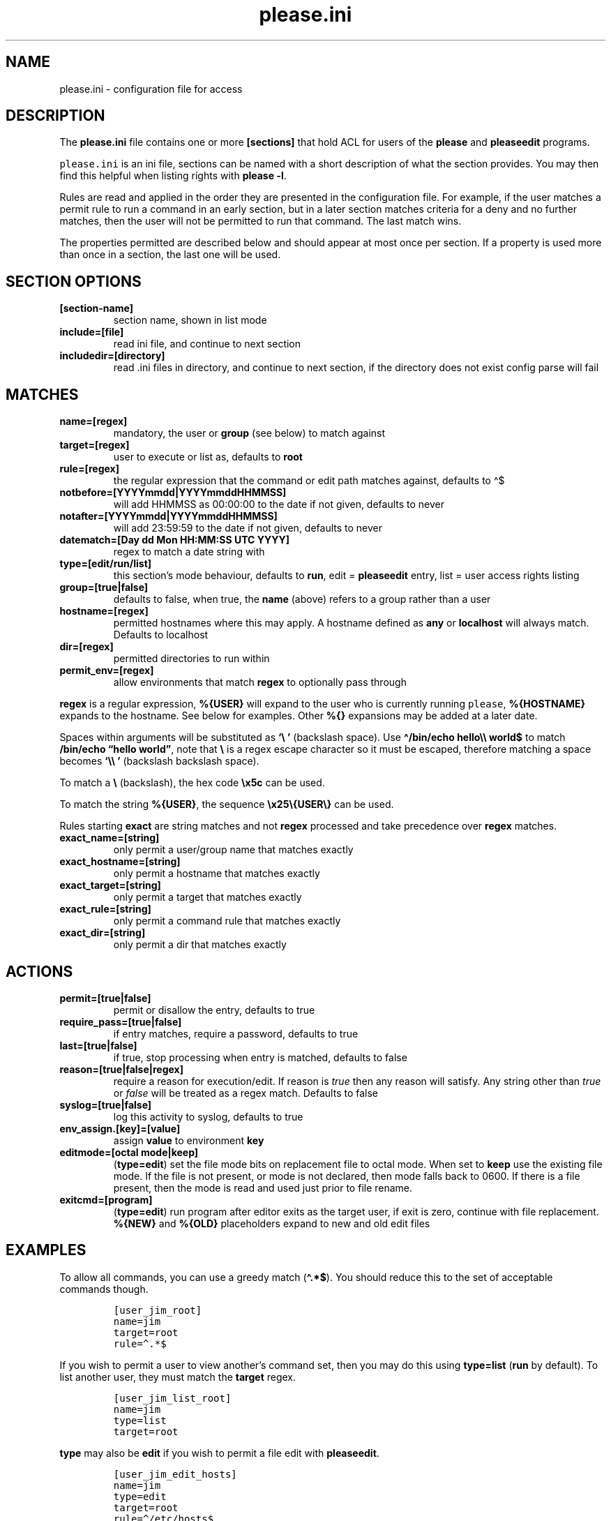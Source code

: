 .\" Automatically generated by Pandoc 2.9.2.1
.\"
.TH "please.ini" "5" "17 December 2021" "please 0.5.1" "User Manual"
.hy
.SH NAME
.PP
please.ini - configuration file for access
.SH DESCRIPTION
.PP
The \f[B]please.ini\f[R] file contains one or more \f[B][sections]\f[R]
that hold ACL for users of the \f[B]please\f[R] and \f[B]pleaseedit\f[R]
programs.
.PP
\f[C]please.ini\f[R] is an ini file, sections can be named with a short
description of what the section provides.
You may then find this helpful when listing rights with \f[B]please
-l\f[R].
.PP
Rules are read and applied in the order they are presented in the
configuration file.
For example, if the user matches a permit rule to run a command in an
early section, but in a later section matches criteria for a deny and no
further matches, then the user will not be permitted to run that
command.
The last match wins.
.PP
The properties permitted are described below and should appear at most
once per section.
If a property is used more than once in a section, the last one will be
used.
.SH SECTION OPTIONS
.TP
\f[B][section-name]\f[R]
section name, shown in list mode
.TP
\f[B]include=[file]\f[R]
read ini file, and continue to next section
.TP
\f[B]includedir=[directory]\f[R]
read .ini files in directory, and continue to next section, if the
directory does not exist config parse will fail
.SH MATCHES
.TP
\f[B]name=[regex]\f[R]
mandatory, the user or \f[B]group\f[R] (see below) to match against
.TP
\f[B]target=[regex]\f[R]
user to execute or list as, defaults to \f[B]root\f[R]
.TP
\f[B]rule=[regex]\f[R]
the regular expression that the command or edit path matches against,
defaults to \[ha]$
.TP
\f[B]notbefore=[YYYYmmdd|YYYYmmddHHMMSS]\f[R]
will add HHMMSS as 00:00:00 to the date if not given, defaults to never
.TP
\f[B]notafter=[YYYYmmdd|YYYYmmddHHMMSS]\f[R]
will add 23:59:59 to the date if not given, defaults to never
.TP
\f[B]datematch=[Day dd Mon HH:MM:SS UTC YYYY]\f[R]
regex to match a date string with
.TP
\f[B]type=[edit/run/list]\f[R]
this section\[cq]s mode behaviour, defaults to \f[B]run\f[R], edit =
\f[B]pleaseedit\f[R] entry, list = user access rights listing
.TP
\f[B]group=[true|false]\f[R]
defaults to false, when true, the \f[B]name\f[R] (above) refers to a
group rather than a user
.TP
\f[B]hostname=[regex]\f[R]
permitted hostnames where this may apply.
A hostname defined as \f[B]any\f[R] or \f[B]localhost\f[R] will always
match.
Defaults to localhost
.TP
\f[B]dir=[regex]\f[R]
permitted directories to run within
.TP
\f[B]permit_env=[regex]\f[R]
allow environments that match \f[B]regex\f[R] to optionally pass through
.PP
\f[B]regex\f[R] is a regular expression, \f[B]%{USER}\f[R] will expand
to the user who is currently running \f[C]please\f[R],
\f[B]%{HOSTNAME}\f[R] expands to the hostname.
See below for examples.
Other \f[B]%{}\f[R] expansions may be added at a later date.
.PP
Spaces within arguments will be substituted as \f[B]`\[rs]\ '\f[R]
(backslash space).
Use \f[B]\[ha]/bin/echo hello\[rs]\[rs] world$\f[R] to match
\f[B]/bin/echo \[lq]hello world\[rq]\f[R], note that \f[B]\[rs]\f[R] is
a regex escape character so it must be escaped, therefore matching a
space becomes \f[B]`\[rs]\[rs]\ '\f[R] (backslash backslash space).
.PP
To match a \f[B]\[rs]\f[R] (backslash), the hex code \f[B]\[rs]x5c\f[R]
can be used.
.PP
To match the string \f[B]%{USER}\f[R], the sequence
\f[B]\[rs]x25\[rs]{USER\[rs]}\f[R] can be used.
.PP
Rules starting \f[B]exact\f[R] are string matches and not
\f[B]regex\f[R] processed and take precedence over \f[B]regex\f[R]
matches.
.TP
\f[B]exact_name=[string]\f[R]
only permit a user/group name that matches exactly
.TP
\f[B]exact_hostname=[string]\f[R]
only permit a hostname that matches exactly
.TP
\f[B]exact_target=[string]\f[R]
only permit a target that matches exactly
.TP
\f[B]exact_rule=[string]\f[R]
only permit a command rule that matches exactly
.TP
\f[B]exact_dir=[string]\f[R]
only permit a dir that matches exactly
.SH ACTIONS
.TP
\f[B]permit=[true|false]\f[R]
permit or disallow the entry, defaults to true
.TP
\f[B]require_pass=[true|false]\f[R]
if entry matches, require a password, defaults to true
.TP
\f[B]last=[true|false]\f[R]
if true, stop processing when entry is matched, defaults to false
.TP
\f[B]reason=[true|false|regex]\f[R]
require a reason for execution/edit.
If reason is \f[I]true\f[R] then any reason will satisfy.
Any string other than \f[I]true\f[R] or \f[I]false\f[R] will be treated
as a regex match.
Defaults to false
.TP
\f[B]syslog=[true|false]\f[R]
log this activity to syslog, defaults to true
.TP
\f[B]env_assign.[key]=[value]\f[R]
assign \f[B]value\f[R] to environment \f[B]key\f[R]
.TP
\f[B]editmode=[octal mode|keep]\f[R]
(\f[B]type=edit\f[R]) set the file mode bits on replacement file to
octal mode.
When set to \f[B]keep\f[R] use the existing file mode.
If the file is not present, or mode is not declared, then mode falls
back to 0600.
If there is a file present, then the mode is read and used just prior to
file rename.
.TP
\f[B]exitcmd=[program]\f[R]
(\f[B]type=edit\f[R]) run program after editor exits as the target user,
if exit is zero, continue with file replacement.
\f[B]%{NEW}\f[R] and \f[B]%{OLD}\f[R] placeholders expand to new and old
edit files
.SH EXAMPLES
.PP
To allow all commands, you can use a greedy match (\f[B]\[ha].*$\f[R]).
You should reduce this to the set of acceptable commands though.
.IP
.nf
\f[C]
[user_jim_root]
name=jim
target=root
rule=\[ha].*$
\f[R]
.fi
.PP
If you wish to permit a user to view another\[cq]s command set, then you
may do this using \f[B]type=list\f[R] (\f[B]run\f[R] by default).
To list another user, they must match the \f[B]target\f[R] regex.
.IP
.nf
\f[C]
[user_jim_list_root]
name=jim
type=list
target=root
\f[R]
.fi
.PP
\f[B]type\f[R] may also be \f[B]edit\f[R] if you wish to permit a file
edit with \f[B]pleaseedit\f[R].
.IP
.nf
\f[C]
[user_jim_edit_hosts]
name=jim
type=edit
target=root
rule=\[ha]/etc/hosts$
editmode=644
\f[R]
.fi
.PP
Naming sections should help later when listing permissions.
.PP
Below, user \f[B]mandy\f[R] may run \f[B]du\f[R] without needing a
password, but must enter her password for a \f[B]bash\f[R] running as
root:
.IP
.nf
\f[C]
[mandy_du]
name = mandy
rule = \[ha](/usr)?/bin/du .*$
require_pass = false
[mandy_some]
name = mandy
rule = \[ha](/usr)?/bin/bash$
require_pass = true
\f[R]
.fi
.PP
The rule \f[B]regex\f[R] can include repetitions.
To permit running \f[B]wc\f[R] to count the lines in the log files (we
don\[cq]t know how many there are) in \f[B]/var/log\f[R].
This sort of regex will allow multiple instances of a \f[B]()\f[R] group
with \f[B]+\f[R], which is used to define the character class
\f[B][a-zA-Z0-9-]+\f[R], the numeric class \f[B]\f[R] and the group near
the end of the line.
In other words, multiple instances of files in \f[B]/var/log\f[R] that
may end in common log rotate forms \f[B]-YYYYMMDD\f[R] or \f[B].N\f[R].
.PP
This will permit commands such as the following, note how for efficiency
find will combine arguments with \f[B]+\f[R] into fewer invocations.
\f[B]xargs\f[R] could have been used in place of \f[B]find\f[R].
.IP
.nf
\f[C]
$ find /var/log -type f -exec please /usr/bin/wc {} \[rs]+
\f[R]
.fi
.PP
Here is a sample for the above scenario:
.IP
.nf
\f[C]
[user_jim_root_wc]
name=jim
target=root
permit=true
rule=\[ha]/usr/bin/wc (/var/log/[a-zA-Z0-9-]+(\[rs].\[rs]d+)?(\[rs]s)?)+$
\f[R]
.fi
.PP
User jim may only start or stop a docker container:
.IP
.nf
\f[C]
[user_jim_root_docker]
name=jim
target=root
permit=true
rule=\[ha]/usr/bin/docker (start|stop) \[rs]S+
\f[R]
.fi
.PP
User ben may only edit \f[B]/etc/fstab\f[R], and afterwards check the
fstab file:
.IP
.nf
\f[C]
[ben_fstab]
name=ben
target=root
permit=true
type=edit
editmode=644
rule=\[ha]/etc/fstab$
exitcmd=/bin/findmnt --verify --tab-file %{NEW}
\f[R]
.fi
.PP
User ben may list only users \f[B]eng\f[R], \f[B]net\f[R] and
\f[B]dba\f[R]:
.IP
.nf
\f[C]
[ben_ops]
name=ben
permit=true
type=list
target=\[ha](eng|net|dba)ops$
\f[R]
.fi
.PP
All users may list their own permissions.
You may or may not wish to do this if you consider permitting a view of
the rules to be a security risk.
.IP
.nf
\f[C]
[list_own]
name=\[ha]%{USER}$
permit=true
type=list
target=\[ha]%{USER}$
\f[R]
.fi
.SH EXITCMD
.PP
When the user completes their edit, and the editor exits cleanly, if
\f[B]exitcmd\f[R] is included then this program will run as the target
user.
If the program also exits cleanly then the temporary edit will be copied
to the destination.
.PP
\f[B]%{OLD}\f[R] and \f[B]%{NEW}\f[R] will expand to the old (existing
source) file and edit candidate, respectively.
To verify a file edit, \f[B]ben\f[R]\[cq]s entry to check
\f[B]/etc/hosts\f[R] after clean exit could look like this:
.IP
.nf
\f[C]
[ben_ops]
name=ben
permit=true
type=edit
editmode=644
rule=\[ha]/etc/hosts$
exitcmd=/usr/local/bin/check_hosts %{OLD} %{NEW}
\f[R]
.fi
.PP
\f[B]/usr/local/bin/check_hosts\f[R] takes two arguments, the original
file as the first argument and the modify candidate as the second
argument.
If \f[B]check_hosts\f[R] terminates zero, then the edit is considered
clean and the original file is replaced with the candidate.
Otherwise the edit file is not copied and is left, \f[B]pleaseedit\f[R]
will exit with the return value from \f[B]check_hosts\f[R].
.PP
A common \f[B]exitcmd\f[R] is to check the validity of
\f[B]please.ini\f[R], shown below.
This permits members of the \f[B]admin\f[R] group to edit
\f[B]/etc/please.ini\f[R] if they provide a reason (\f[B]-r\f[R]).
Upon clean exit from the editor the tmp file will be syntax checked.
.IP
.nf
\f[C]
[please_ini]
name = admins
group = true
reason = true
rule = /etc/please.ini
type = edit
editmode = 600
exitcmd = /usr/bin/please -c %{NEW}
\f[R]
.fi
.SH DATED RANGES
.PP
For large environments it is not unusual for a third party to require
access during a short time frame for debugging.
To accommodate this there are the \f[B]notbefore\f[R] and
\f[B]notafter\f[R] time brackets.
These can be either \f[B]YYYYmmdd\f[R] or \f[B]YYYYmmddHHMMSS\f[R].
.PP
The whole day is considered when using the shorter date form of
\f[B]YYYYmmdd\f[R].
.PP
Many enterprises may wish to permit periods of access to a user for a
limited time only, even if that individual is considered to have a
permanent role.
.PP
User joker can do what they want as root on 1st April 2021:
.IP
.nf
\f[C]
[joker_april_first]
name=joker
target=root
permit=true
notbefore=20210401
notafter=20210401
rule=\[ha]/bin/bash
\f[R]
.fi
.SH DATEMATCHES
.PP
\f[B]datematch\f[R] matches against the date string \f[B]Day dd mon
HH:MM:SS UTC Year\f[R].
This enables calendar style date matches.
.PP
Note that the day of the month (\f[B]dd\f[R]) will be padded with spaces
if less than two characters wide.
.PP
You can permit a group of users to run
\f[B]/usr/local/housekeeping/\f[R] scripts every Monday:
.IP
.nf
\f[C]
[l2_housekeeping]
name=l2users
group=true
target=root
permit=true
rule = /usr/local/housekeeping/tidy_(logs|images|mail)
datematch = \[ha]Mon\[rs]s+.*
\f[R]
.fi
.SH REASONS
.PP
When \f[B]reason=true\f[R], a user must pass a reason with the
\f[B]-r\f[R] option to \f[B]please\f[R] and \f[B]pleaseedit\f[R].
Some organisations may prefer a reason to be logged when a command is
executed.
This can be helpful for some situations where something such as
\f[B]mkfs\f[R] or \f[B]useradd\f[R] might be preferable to be logged
against a ticket.
.IP
.nf
\f[C]
[l2_user_admin]
name=l2users
group=true
target=root
permit=true
reason=true
rule = \[ha]/usr/sbin/useradd -m \[rs]w+$
\f[R]
.fi
.PP
Or, if tickets has a known prefix:
.IP
.nf
\f[C]
reason=.*(bug|incident|ticket|change)\[rs]d+.*
\f[R]
.fi
.PP
Perhaps you want to add a mini mollyguard where the hostname must appear
in the reason:
.IP
.nf
\f[C]
[user_poweroff]
name = l2users
group = true
rule = (/usr)?/s?bin/(shutdown( -h now)?|poweroff|reboot)
require_pass = true
reason = .*%{HOSTNAME}.*
\f[R]
.fi
.SH DIR
.PP
In some situations you may only want a command to run within a set of
directories.
The directory is specified with the \f[B]-d\f[R] argument to
\f[B]please\f[R].
For example, a program may output to the current working directory,
which may only be desirable in certain locations.
.IP
.nf
\f[C]
[eng_build_aliases]
name=l2users
group=true
dir=\[ha]/etc/mail$
rule = \[ha]/usr/local/bin/build_aliases$
\f[R]
.fi
.SH LAST
.PP
\f[B]last=true\f[R] stops processing at a match:
.IP
.nf
\f[C]
[mkfs]
name=l2users
group=true
target=root
permit=true
reason=true
rule = \[ha]/sbin/mkfs.(ext[234]|xfs) /dev/sd[bcdefg]\[rs]d?$
last=true
\f[R]
.fi
.PP
For simplicity, there is no need to process other configured rules if
certain that the \f[B]l2users\f[R] group are safe to execute this.
\f[B]last\f[R] should only be used in situations where there will never
be something that could contradict the match in an undesired way later.
.SH SYSLOG
.PP
By default entries are logged to syslog.
If you do not wish an entry to be logged then specify
\f[B]syslog=false\f[R].
In this case \f[B]jim\f[R] can run anything in \f[B]/usr/bin/\f[R] as
root and it will not be logged.
.IP
.nf
\f[C]
[maverick]
syslog = false
name = jim
rule = /usr/bin/.*
reason = false
\f[R]
.fi
.SH FILES
.PP
/etc/please.ini
.SH NOTES
.PP
At a later date repeated properties within the same section may be
treated as a match list.
.PP
At a later date sections with names containing `default' may behave
differently to normal sections.
.SH CONTRIBUTIONS
.PP
I welcome pull requests with open arms.
New features always considered.
.SH BUGS
.PP
Found a bug?
Please either open a ticket or send a pull request/patch.
.SH SEE ALSO
.PP
\f[B]please\f[R](1)
.SH AUTHORS
Ed Neville (ed-please\[at]s5h.net).
